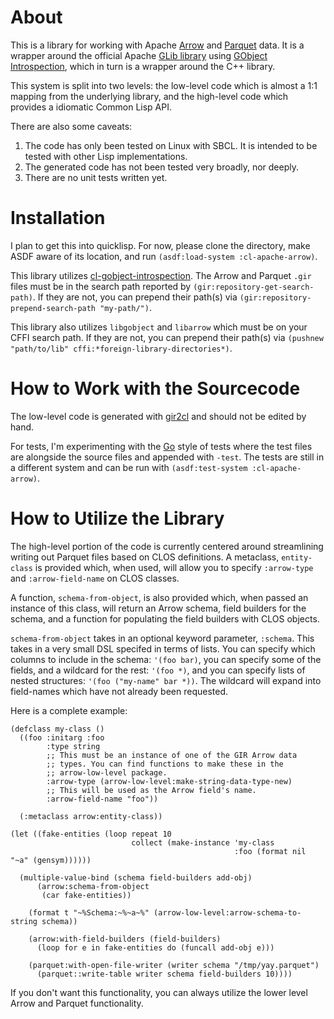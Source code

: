#+AUTHOR: Katherine Cox-Buday <cox.katherine.e@gmail.com>

* About

This is a library for working with Apache [[https://arrow.apache.org/][Arrow]] and [[https://parquet.apache.org/][Parquet]] data. It is a wrapper around the official Apache [[https://github.com/apache/arrow/tree/master/c_glib][GLib library]] using [[https://gi.readthedocs.io/en/latest/index.html][GObject Introspection]], which in turn is a wrapper around the C++ library.

This system is split into two levels: the low-level code which is almost a 1:1 mapping from the underlying library, and the high-level code which provides a idiomatic Common Lisp API.

There are also some caveats:

1. The code has only been tested on Linux with SBCL. It is intended to be tested with other Lisp implementations.
2. The generated code has not been tested very broadly, nor deeply.
3. There are no unit tests written yet.

* Installation

I plan to get this into quicklisp. For now, please clone the directory, make ASDF aware of its location, and run =(asdf:load-system :cl-apache-arrow)=.

This library utilizes [[https://github.com/andy128k/cl-gobject-introspection][cl-gobject-introspection]]. The Arrow and Parquet =.gir= files must be in the search path reported by =(gir:repository-get-search-path)=. If they are not, you can prepend their path(s) via =(gir:repository-prepend-search-path "my-path/")=.

This library also utilizes =libgobject= and =libarrow= which must be on your CFFI search path. If they are not, you can prepend their path(s) via =(pushnew "path/to/lib" cffi:*foreign-library-directories*)=.

* How to Work with the Sourcecode

The low-level code is generated with [[https://github.com/kat-co/gir2cl][gir2cl]] and should not be edited by hand.

For tests, I'm experimenting with the [[https://golang.org][Go]] style of tests where the test files are alongside the source files and appended with ~-test~. The tests are still in a different system and can be run with =(asdf:test-system :cl-apache-arrow)=.

* How to Utilize the Library

The high-level portion of the code is currently centered around streamlining writing out Parquet files based on CLOS definitions. A metaclass, =entity-class= is provided which, when used, will allow you to specify =:arrow-type= and =:arrow-field-name= on CLOS classes.

A function, =schema-from-object=, is also provided which, when passed an instance of this class, will return an Arrow schema, field builders for the schema, and a function for populating the field builders with CLOS objects.

=schema-from-object= takes in an optional keyword parameter, =:schema=. This takes in a very small DSL specifed in terms of lists. You can specify which columns to include in the schema: ='(foo bar)=, you can specify some of the fields, and a wildcard for the rest: ='(foo *)=, and you can specify lists of nested structures: ='(foo ("my-name" bar *))=. The wildcard will expand into field-names which have not already been requested.

Here is a complete example:

#+BEGIN_SRC common-lisp
  (defclass my-class ()
    ((foo :initarg :foo
          :type string
          ;; This must be an instance of one of the GIR Arrow data
          ;; types. You can find functions to make these in the
          ;; arrow-low-level package.
          :arrow-type (arrow-low-level:make-string-data-type-new)
          ;; This will be used as the Arrow field's name.
          :arrow-field-name "foo"))

    (:metaclass arrow:entity-class))

  (let ((fake-entities (loop repeat 10
                             collect (make-instance 'my-class
                                                    :foo (format nil "~a" (gensym))))))

    (multiple-value-bind (schema field-builders add-obj)
        (arrow:schema-from-object
         (car fake-entities))

      (format t "~%Schema:~%~a~%" (arrow-low-level:arrow-schema-to-string schema))

      (arrow:with-field-builders (field-builders)
        (loop for e in fake-entities do (funcall add-obj e)))

      (parquet:with-open-file-writer (writer schema "/tmp/yay.parquet")
        (parquet::write-table writer schema field-builders 10))))
#+END_SRC

If you don't want this functionality, you can always utilize the lower level Arrow and Parquet functionality.
